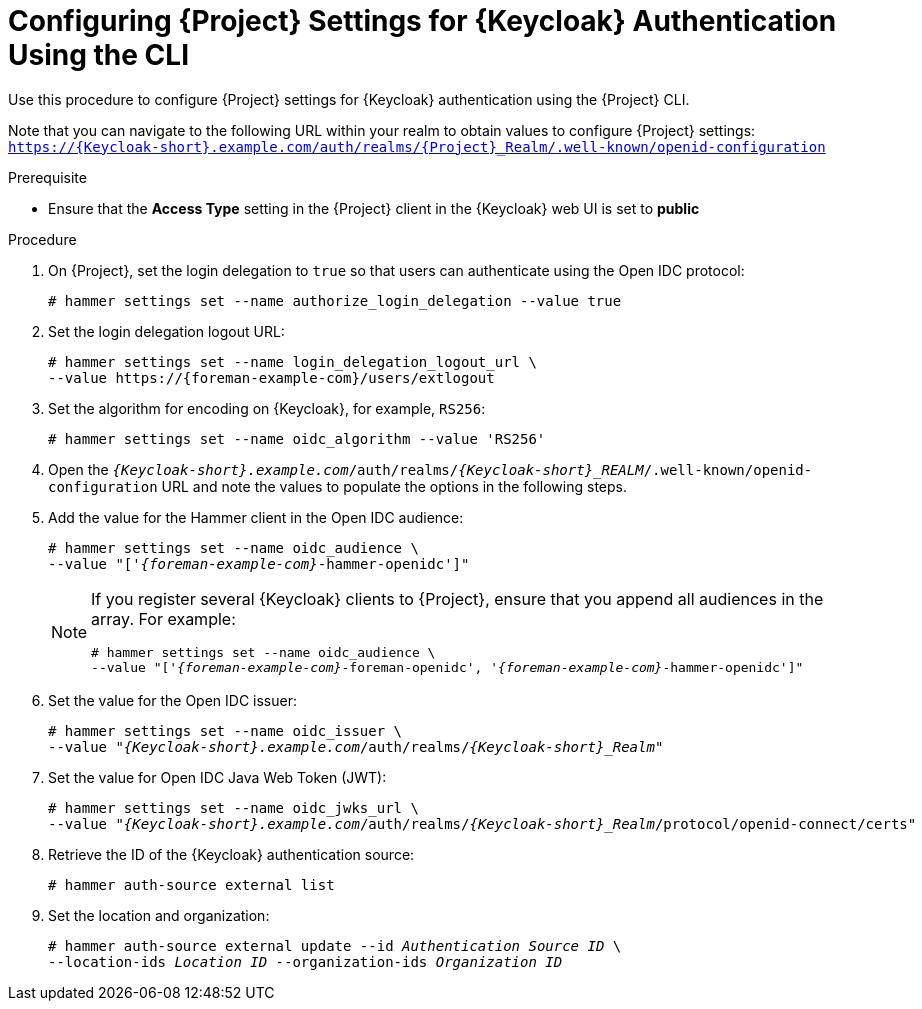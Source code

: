 [id="configuring-project-settings-for-keycloak-authentication-using-the-cli_{context}"]
= Configuring {Project} Settings for {Keycloak} Authentication Using the CLI

Use this procedure to configure {Project} settings for {Keycloak} authentication using the {Project} CLI.

Note that you can navigate to the following URL within your realm to obtain values to configure {Project} settings: `https://{Keycloak-short}.example.com/auth/realms/{Project}_Realm/.well-known/openid-configuration`

.Prerequisite

* Ensure that the *Access Type* setting in the {Project} client in the {Keycloak} web UI is set to *public*

.Procedure

. On {Project}, set the login delegation to `true` so that users can authenticate using the Open IDC protocol:
+
----
# hammer settings set --name authorize_login_delegation --value true
----

. Set the login delegation logout URL:
+
[options="nowrap", subs="+quotes,attributes"]
----
# hammer settings set --name login_delegation_logout_url \
--value https://{foreman-example-com}/users/extlogout
----

. Set the algorithm for encoding on {Keycloak}, for example, `RS256`:
+
----
# hammer settings set --name oidc_algorithm --value 'RS256'
----

. Open the `_{Keycloak-short}.example.com_/auth/realms/_{Keycloak-short}_REALM_/.well-known/openid-configuration` URL and note the values to populate the options in the following steps.

. Add the value for the Hammer client in the Open IDC audience: 
+
[options="nowrap", subs="+quotes,attributes"]
----
# hammer settings set --name oidc_audience \
--value "['_{foreman-example-com}_-hammer-openidc']"
----
+
[NOTE]
====
If you register several {Keycloak} clients to {Project}, ensure that you append all audiences in the array.
For example:
[options="nowrap", subs="+quotes,attributes"]
----
# hammer settings set --name oidc_audience \
--value "['_{foreman-example-com}_-foreman-openidc', '_{foreman-example-com}_-hammer-openidc']"
----
====

. Set the value for the Open IDC issuer:
+
[options="nowrap", subs="+quotes,attributes"]
----
# hammer settings set --name oidc_issuer \
--value "_{Keycloak-short}.example.com_/auth/realms/_{Keycloak-short}_Realm_"
----

. Set the value for Open IDC Java Web Token (JWT):
+
[options="nowrap", subs="+quotes,attributes"]
----
# hammer settings set --name oidc_jwks_url \
--value "_{Keycloak-short}.example.com_/auth/realms/_{Keycloak-short}_Realm_/protocol/openid-connect/certs"
----

. Retrieve the ID of the {Keycloak} authentication source:
+
----
# hammer auth-source external list
----

. Set the location and organization:
+
[options="nowrap", subs="+quotes,attributes"]
----
# hammer auth-source external update --id _Authentication Source ID_ \
--location-ids _Location ID_ --organization-ids _Organization ID_
----
